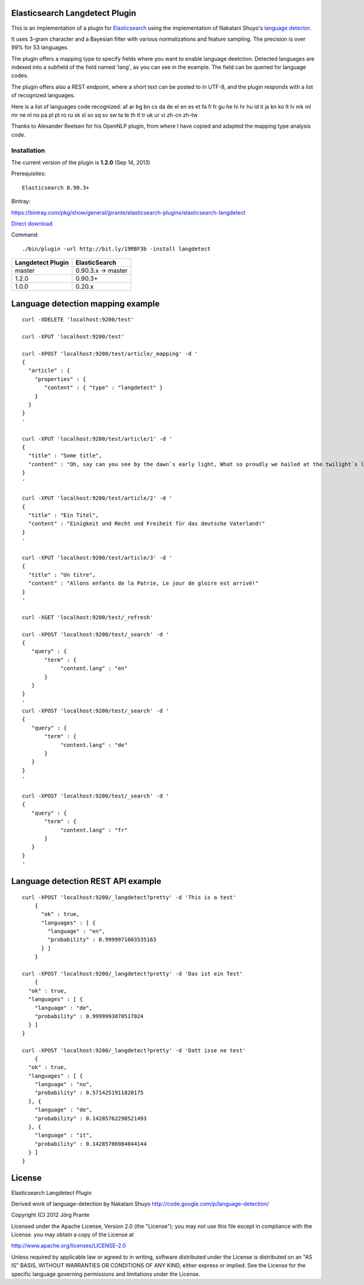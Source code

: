 Elasticsearch Langdetect Plugin
===============================

This is an implementation of a plugin for `Elasticsearch <http://github.com/elasticsearch/elasticsearch>`_ using the 
implementation of Nakatani Shuyo's `language detector <http://code.google.com/p/language-detection/>`_.

It uses 3-gram character and a Bayesian filter with various normalizations and feature sampling.
The precision is over 99% for 53 languages.

The plugin offers a mapping type to specify fields where you want to enable language deetction.
Detected languages are indexed into a subfield of the field named 'lang', as you can see in the example.
The field can be queried for language codes.

The plugin offers also a REST endpoint, where a short text can be posted to in UTF-8, and the plugin responds
with a list of recognized languages.

Here is a list of languages code recognized:
af
ar
bg
bn
cs
da
de
el
en
es
et
fa
fi
fr
gu
he
hi
hr
hu
id
it
ja
kn
ko
lt
lv
mk
ml
mr
ne
nl
no
pa
pl
pt
ro
ru
sk
sl
so
sq
sv
sw
ta
te
th
tl
tr
uk
ur
vi
zh-cn
zh-tw


Thanks to Alexander Reelsen for his OpenNLP plugin, from where I have copied and adapted the mapping type analysis code.


Installation
------------

The current version of the plugin is **1.2.0** (Sep 14, 2013)

Prerequisites::

  Elasticsearch 0.90.3+

Bintray:

https://bintray.com/pkg/show/general/jprante/elasticsearch-plugins/elasticsearch-langdetect

`Direct download <http://dl.bintray.com/jprante/elasticsearch-plugins/org/xbib/elasticsearch/plugin/elasticsearch-langdetect/1.2.0/elasticsearch-langdetect-1.2.0.zip>`_

Command::

  ./bin/plugin -url http://bit.ly/19RBF3b -install langdetect

================= ================
Langdetect Plugin ElasticSearch
================= ================
master            0.90.3.x -> master
1.2.0             0.90.3+
1.0.0             0.20.x
================= ================

Language detection mapping example
==================================

::

        curl -XDELETE 'localhost:9200/test'

        curl -XPUT 'localhost:9200/test'

        curl -XPOST 'localhost:9200/test/article/_mapping' -d '
        {
          "article" : {
            "properties" : {
               "content" : { "type" : "langdetect" }
            }
          }
        }
        '

        curl -XPUT 'localhost:9200/test/article/1' -d '
        {
          "title" : "Some title",
          "content" : "Oh, say can you see by the dawn`s early light, What so proudly we hailed at the twilight`s last gleaming?"
        }
        '

        curl -XPUT 'localhost:9200/test/article/2' -d '
        {
          "title" : "Ein Titel",
          "content" : "Einigkeit und Recht und Freiheit für das deutsche Vaterland!"
        }
        '

        curl -XPUT 'localhost:9200/test/article/3' -d '
        {
          "title" : "Un titre",
          "content" : "Allons enfants de la Patrie, Le jour de gloire est arrivé!"
        }
        '

        curl -XGET 'localhost:9200/test/_refresh'

        curl -XPOST 'localhost:9200/test/_search' -d '
        {
           "query" : {
               "term" : {
                    "content.lang" : "en"
               }
           }
        }
        '
        curl -XPOST 'localhost:9200/test/_search' -d '
        {
           "query" : {
               "term" : {
                    "content.lang" : "de"
               }
           }
        }
        '

        curl -XPOST 'localhost:9200/test/_search' -d '
        {
           "query" : {
               "term" : {
                    "content.lang" : "fr"
               }
           }
        }
        '

Language detection REST API example
===================================

::

    curl -XPOST 'localhost:9200/_langdetect?pretty' -d 'This is a test'
	{
	  "ok" : true,
	  "languages" : [ {
	    "language" : "en",
	    "probability" : 0.9999971603535163
	  } ]
	}

    curl -XPOST 'localhost:9200/_langdetect?pretty' -d 'Das ist ein Test'
	{
      "ok" : true,
      "languages" : [ {
        "language" : "de",
        "probability" : 0.9999993070517024
      } ]
    }

    curl -XPOST 'localhost:9200/_langdetect?pretty' -d 'Datt isse ne test'
	{
      "ok" : true,
      "languages" : [ {
        "language" : "no",
        "probability" : 0.5714251911820175
      }, {
        "language" : "de",
        "probability" : 0.14285762298521493
      }, {
        "language" : "it",
        "probability" : 0.14285706984044144
      } ]
    }


License
=======

Elasticsearch Langdetect Plugin

Derived work of language-detection by Nakatani Shuyo http://code.google.com/p/language-detection/

Copyright (C) 2012 Jörg Prante

Licensed under the Apache License, Version 2.0 (the "License");
you may not use this file except in compliance with the License.
you may obtain a copy of the License at

http://www.apache.org/licenses/LICENSE-2.0

Unless required by applicable law or agreed to in writing, software
distributed under the License is distributed on an "AS IS" BASIS,
WITHOUT WARRANTIES OR CONDITIONS OF ANY KIND, either express or implied.
See the License for the specific language governing permissions and
limitations under the License.